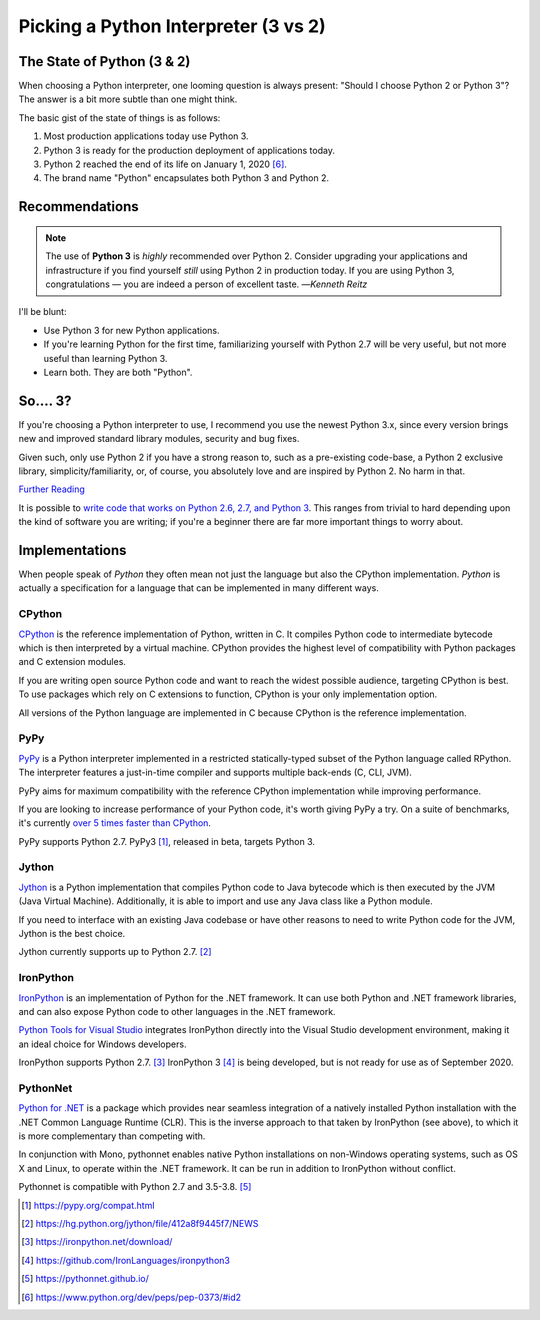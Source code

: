 

#####################################
Picking a Python Interpreter (3 vs 2)
#####################################

.. image:: /_static/photos/34484834733_5b80f65ab1_k_d.jpg

.. _which-python:


***************************
The State of Python (3 & 2)
***************************

When choosing a Python interpreter, one looming question is always present:
"Should I choose Python 2 or Python 3"? The answer is a bit more subtle than
one might think.


The basic gist of the state of things is as follows:

1. Most production applications today use Python 3.
2. Python 3 is ready for the production deployment of applications today.
3. Python 2 reached the end of its life on January 1, 2020 [#pep373_eol]_.
4. The brand name "Python" encapsulates both Python 3 and Python 2.


***************
Recommendations
***************


.. note:: The use of **Python 3** is *highly* recommended over Python 2. Consider upgrading your applications and infrastructure if you find yourself *still* using Python 2 in production today. If you are using Python 3, congratulations — you are indeed a person of excellent taste.
  —*Kenneth Reitz*

I'll be blunt:

- Use Python 3 for new Python applications.
- If you're learning Python for the first time, familiarizing yourself with Python 2.7 will be very
  useful, but not more useful than learning Python 3.
- Learn both. They are both "Python".


*********
So.... 3?
*********

If you're choosing a Python interpreter to use, I
recommend you use the newest Python 3.x, since every version brings new and
improved standard library modules, security and bug fixes.

Given such, only use Python 2 if you have a strong reason to, such as a
pre-existing code-base, a Python 2 exclusive library, simplicity/familiarity,
or, of course, you absolutely love and are inspired by Python 2. No harm in that.


`Further Reading <http://wiki.python.org/moin/Python2orPython3>`_

It is possible to `write code that works on Python 2.6, 2.7, and Python 3
<https://docs.python.org/3/howto/pyporting.html>`_. This
ranges from trivial to hard depending upon the kind of software
you are writing; if you're a beginner there are far more important things to
worry about.


***************
Implementations
***************

When people speak of *Python* they often mean not just the language but also
the CPython implementation. *Python* is actually a specification for a language
that can be implemented in many different ways.

CPython
-------

`CPython <http://www.python.org>`_ is the reference implementation of Python,
written in C. It compiles Python code to intermediate bytecode which is then
interpreted by a virtual machine. CPython provides the highest
level of compatibility with Python packages and C extension modules.

If you are writing open source Python code and want to reach the widest possible
audience, targeting CPython is best. To use packages which rely on C extensions
to function, CPython is your only implementation option.

All versions of the Python language are implemented in C because CPython is the
reference implementation.

PyPy
----

`PyPy <http://pypy.org/>`_ is a Python interpreter implemented in a restricted
statically-typed subset of the Python language called RPython. The interpreter
features a just-in-time compiler and supports multiple back-ends (C, CLI, JVM).

PyPy aims for maximum compatibility with the reference CPython implementation
while improving performance.

If you are looking to increase performance of your Python code, it's
worth giving PyPy a try. On a suite of benchmarks, it's currently `over 5 times
faster than CPython <http://speed.pypy.org/>`_.

PyPy supports Python 2.7. PyPy3 [#pypy_ver]_, released in beta, targets Python 3.

Jython
------

`Jython <http://www.jython.org/>`_ is a Python implementation that compiles
Python code to Java bytecode which is then executed by the JVM (Java Virtual Machine).
Additionally, it is able to import and use any Java class like a Python
module.

If you need to interface with an existing Java codebase or have other reasons to
need to write Python code for the JVM, Jython is the best choice.

Jython currently supports up to Python 2.7. [#jython_ver]_

IronPython
----------

`IronPython <http://ironpython.net/>`_  is an implementation of Python for the .NET
framework. It can use both Python and .NET framework libraries, and can also
expose Python code to other languages in the .NET framework.

`Python Tools for Visual Studio <http://ironpython.net/tools/>`_ integrates
IronPython directly into the Visual Studio development environment, making it
an ideal choice for Windows developers.

IronPython supports Python 2.7. [#iron_ver]_ IronPython 3 [#iron_ver3]_
is being developed, but is not ready for use as of September 2020.

PythonNet
---------

`Python for .NET <http://pythonnet.github.io/>`_ is a package which
provides near seamless integration of a natively installed Python
installation with the .NET Common Language Runtime (CLR).  This is the
inverse approach to that taken by IronPython (see above), to which it
is more complementary than competing with.

In conjunction with Mono, pythonnet enables native Python
installations on non-Windows operating systems, such as OS X and
Linux, to operate within the .NET framework.  It can be run in
addition to IronPython without conflict.

Pythonnet is compatible with Python 2.7 and 3.5-3.8. [#pythonnet_ver1]_

.. [#pypy_ver] https://pypy.org/compat.html

.. [#jython_ver] https://hg.python.org/jython/file/412a8f9445f7/NEWS

.. [#iron_ver] https://ironpython.net/download/

.. [#iron_ver3] https://github.com/IronLanguages/ironpython3

.. [#pythonnet_ver1] https://pythonnet.github.io/

.. [#pep373_eol] https://www.python.org/dev/peps/pep-0373/#id2
